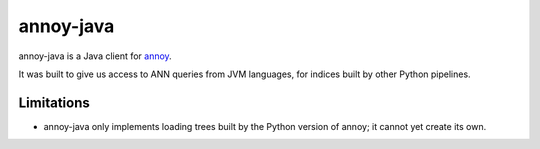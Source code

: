annoy-java
==========
.. image:: https://travis-ci.org/spotify/annoy-java.svg?branch=master
    :target: https://travis-ci.org/spotify/annoy-java
    
annoy-java is a Java client for `annoy <https://github.com/spotify/annoy>`_.

It was built to give us access to ANN queries from JVM languages, for indices
built by other Python pipelines.

Limitations
-----------

* annoy-java only implements loading trees built by the Python version of
  annoy; it cannot yet create its own.

